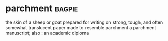 * parchment :bagpie:
the skin of a sheep or goat prepared for writing on
strong, tough, and often somewhat translucent paper made to resemble parchment
a parchment manuscript; also : an academic diploma
